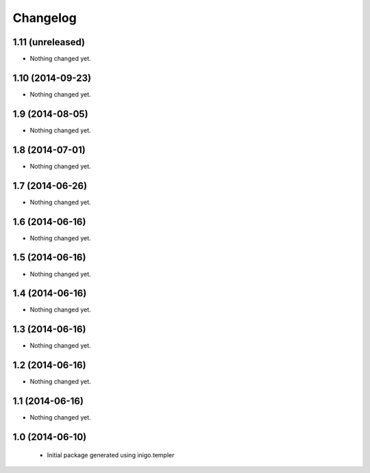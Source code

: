 Changelog
=========

1.11 (unreleased)
-----------------

- Nothing changed yet.


1.10 (2014-09-23)
-----------------

- Nothing changed yet.


1.9 (2014-08-05)
----------------

- Nothing changed yet.


1.8 (2014-07-01)
----------------

- Nothing changed yet.


1.7 (2014-06-26)
----------------

- Nothing changed yet.


1.6 (2014-06-16)
----------------

- Nothing changed yet.


1.5 (2014-06-16)
----------------

- Nothing changed yet.


1.4 (2014-06-16)
----------------

- Nothing changed yet.


1.3 (2014-06-16)
----------------

- Nothing changed yet.


1.2 (2014-06-16)
----------------

- Nothing changed yet.


1.1 (2014-06-16)
----------------

- Nothing changed yet.


1.0 (2014-06-10)
----------------

 - Initial package generated using inigo.templer
